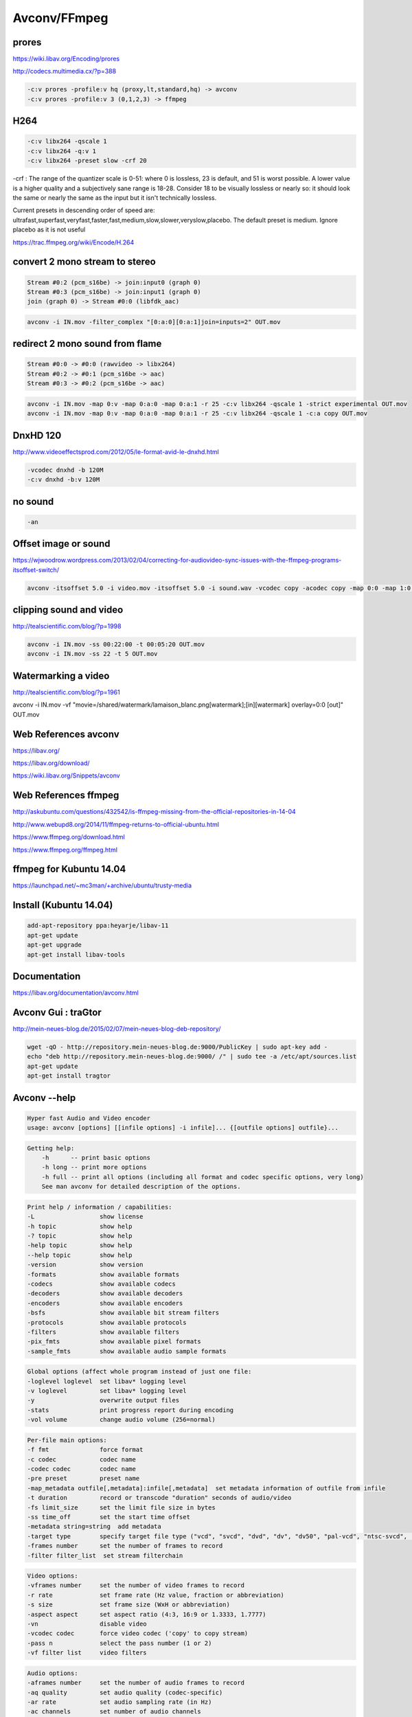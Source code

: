 Avconv/FFmpeg
=============

.. image:: /images/libav.png
  :scale: 60 %
.. image:: /images/ffmpeg.png
  :scale: 40 %

**prores**
...........

https://wiki.libav.org/Encoding/prores

http://codecs.multimedia.cx/?p=388

.. code:: tcsh
  
  -c:v prores -profile:v hq (proxy,lt,standard,hq) -> avconv
  -c:v prores -profile:v 3 (0,1,2,3) -> ffmpeg

**H264**
.........

.. code:: tcsh

  -c:v libx264 -qscale 1
  -c:v libx264 -q:v 1
  -c:v libx264 -preset slow -crf 20 
  
-crf : The range of the quantizer scale is 0-51: where 0 is lossless, 23 is default, and 51 is worst possible. 
A lower value is a higher quality and a subjectively sane range is 18-28. 
Consider 18 to be visually lossless or nearly so: 
it should look the same or nearly the same as the input but it isn't technically lossless.

Current presets in descending order of speed are: ultrafast,superfast,veryfast,faster,fast,medium,slow,slower,veryslow,placebo. 
The default preset is medium. Ignore placebo as it is not useful

https://trac.ffmpeg.org/wiki/Encode/H.264

**convert 2 mono stream to stereo**
...................................

.. code:: tcsh

  Stream #0:2 (pcm_s16be) -> join:input0 (graph 0)
  Stream #0:3 (pcm_s16be) -> join:input1 (graph 0)
  join (graph 0) -> Stream #0:0 (libfdk_aac)
  
.. code:: tcsh

  avconv -i IN.mov -filter_complex "[0:a:0][0:a:1]join=inputs=2" OUT.mov

**redirect 2 mono sound from flame**
....................................

.. code:: tcsh

  Stream #0:0 -> #0:0 (rawvideo -> libx264)
  Stream #0:2 -> #0:1 (pcm_s16be -> aac)
  Stream #0:3 -> #0:2 (pcm_s16be -> aac)

.. code:: tcsh

  avconv -i IN.mov -map 0:v -map 0:a:0 -map 0:a:1 -r 25 -c:v libx264 -qscale 1 -strict experimental OUT.mov
  avconv -i IN.mov -map 0:v -map 0:a:0 -map 0:a:1 -r 25 -c:v libx264 -qscale 1 -c:a copy OUT.mov

**DnxHD 120**
.............

.. image:: /images/tabdnx.jpg

http://www.videoeffectsprod.com/2012/05/le-format-avid-le-dnxhd.html

.. code:: tcsh

  -vcodec dnxhd -b 120M
  -c:v dnxhd -b:v 120M
  
**no sound** 
............

.. code:: tcsh

  -an

**Offset image or sound**
.........................

https://wjwoodrow.wordpress.com/2013/02/04/correcting-for-audiovideo-sync-issues-with-the-ffmpeg-programs-itsoffset-switch/

.. code:: tcsh

  avconv -itsoffset 5.0 -i video.mov -itsoffset 5.0 -i sound.wav -vcodec copy -acodec copy -map 0:0 -map 1:0 out.mov
  
**clipping sound and video**
............................

http://tealscientific.com/blog/?p=1998

.. code:: tcsh

  avconv -i IN.mov -ss 00:22:00 -t 00:05:20 OUT.mov
  avconv -i IN.mov -ss 22 -t 5 OUT.mov
  
**Watermarking a video**
........................

http://tealscientific.com/blog/?p=1961

avconv -i IN.mov -vf "movie=/shared/watermark/lamaison_blanc.png[watermark];[in][watermark] overlay=0:0 [out]" OUT.mov

Web References **avconv**
.........................

https://libav.org/

https://libav.org/download/

https://wiki.libav.org/Snippets/avconv

Web References **ffmpeg**
.........................

http://askubuntu.com/questions/432542/is-ffmpeg-missing-from-the-official-repositories-in-14-04

http://www.webupd8.org/2014/11/ffmpeg-returns-to-official-ubuntu.html

https://www.ffmpeg.org/download.html

https://www.ffmpeg.org/ffmpeg.html

ffmpeg for Kubuntu 14.04
........................

https://launchpad.net/~mc3man/+archive/ubuntu/trusty-media

Install (Kubuntu 14.04)
.......................

.. code:: tcsh

  add-apt-repository ppa:heyarje/libav-11 
  apt-get update
  apt-get upgrade
  apt-get install libav-tools
  
Documentation
.............

https://libav.org/documentation/avconv.html

Avconv Gui : traGtor
....................

.. image:: /images/tragtor.jpg

http://mein-neues-blog.de/2015/02/07/mein-neues-blog-deb-repository/

.. code:: tcsh

  wget -qO - http://repository.mein-neues-blog.de:9000/PublicKey | sudo apt-key add -
  echo "deb http://repository.mein-neues-blog.de:9000/ /" | sudo tee -a /etc/apt/sources.list
  apt-get update
  apt-get install tragtor

Avconv --help
.............

.. code:: tcsh

   Hyper fast Audio and Video encoder
   usage: avconv [options] [[infile options] -i infile]... {[outfile options] outfile}...
   
.. code:: tcsh

   Getting help:
       -h      -- print basic options
       -h long -- print more options
       -h full -- print all options (including all format and codec specific options, very long)
       See man avconv for detailed description of the options.
       
.. code:: tcsh

   Print help / information / capabilities:
   -L                  show license
   -h topic            show help
   -? topic            show help
   -help topic         show help
   --help topic        show help
   -version            show version
   -formats            show available formats
   -codecs             show available codecs
   -decoders           show available decoders
   -encoders           show available encoders
   -bsfs               show available bit stream filters
   -protocols          show available protocols
   -filters            show available filters
   -pix_fmts           show available pixel formats
   -sample_fmts        show available audio sample formats
   
.. code:: tcsh

   Global options (affect whole program instead of just one file:
   -loglevel loglevel  set libav* logging level
   -v loglevel         set libav* logging level
   -y                  overwrite output files
   -stats              print progress report during encoding
   -vol volume         change audio volume (256=normal)
   
.. code:: tcsh

   Per-file main options:
   -f fmt              force format
   -c codec            codec name
   -codec codec        codec name
   -pre preset         preset name
   -map_metadata outfile[,metadata]:infile[,metadata]  set metadata information of outfile from infile
   -t duration         record or transcode "duration" seconds of audio/video
   -fs limit_size      set the limit file size in bytes
   -ss time_off        set the start time offset
   -metadata string=string  add metadata
   -target type        specify target file type ("vcd", "svcd", "dvd", "dv", "dv50", "pal-vcd", "ntsc-svcd", ...)
   -frames number      set the number of frames to record
   -filter filter_list  set stream filterchain
   
.. code:: tcsh

   Video options:
   -vframes number     set the number of video frames to record
   -r rate             set frame rate (Hz value, fraction or abbreviation)
   -s size             set frame size (WxH or abbreviation)
   -aspect aspect      set aspect ratio (4:3, 16:9 or 1.3333, 1.7777)
   -vn                 disable video
   -vcodec codec       force video codec ('copy' to copy stream)
   -pass n             select the pass number (1 or 2)
   -vf filter list     video filters
   
.. code:: tcsh

   Audio options:
   -aframes number     set the number of audio frames to record
   -aq quality         set audio quality (codec-specific)
   -ar rate            set audio sampling rate (in Hz)
   -ac channels        set number of audio channels
   -an                 disable audio
   -acodec codec       force audio codec ('copy' to copy stream)
   -vol volume         change audio volume (256=normal)
   -af filter list     audio filters
   
.. code:: tcsh

   Subtitle options:
   -sn                 disable subtitle
   -scodec codec       force subtitle codec ('copy' to copy stream)
   -stag fourcc/tag    force subtitle tag/fourcc
   
Codecs
......

.. code:: tcsh

   Codecs:
    D..... = Decoding supported
    .E.... = Encoding supported
    ..V... = Video codec
    ..A... = Audio codec
    ..S... = Subtitle codec
    ...I.. = Intra frame-only codec
    ....L. = Lossy compression
    .....S = Lossless compression
    -------
   DEV.L. mpeg1video           MPEG-1 video
   DEV.L. mpeg2video           MPEG-2 video
   D.V.L. mpegvideo_xvmc       MPEG-1/2 video XvMC (X-Video Motion Compensation)
   DEV.L. h261                 H.261
   DEV.L. h263                 H.263 / H.263-1996, H.263+ / H.263-1998 / H.263 version 2
   DEV.L. rv10                 RealVideo 1.0
   DEV.L. rv20                 RealVideo 2.0
   DEVIL. mjpeg                Motion JPEG
   D.VIL. mjpegb               Apple MJPEG-B
   DEV.L. mpeg4                MPEG-4 part 2 (encoders: mpeg4 libxvid )
   DEVI.S rawvideo             raw video
   D.V.L. msmpeg4v1            MPEG-4 part 2 Microsoft variant version 1
   DEV.L. msmpeg4v2            MPEG-4 part 2 Microsoft variant version 2
   DEV.L. msmpeg4v3            MPEG-4 part 2 Microsoft variant version 3 (decoders: msmpeg4 ) (encoders: msmpeg4 )
   DEV.L. wmv1                 Windows Media Video 7
   DEV.L. wmv2                 Windows Media Video 8
   .EV.L. h263p                H.263+ / H.263-1998 / H.263 version 2
   D.V.L. h263i                Intel H.263
   DEV.L. flv1                 FLV / Sorenson Spark / Sorenson H.263 (Flash Video) (decoders: flv ) (encoders: flv )
   DEV.L. svq1                 Sorenson Vector Quantizer 1 / Sorenson Video 1 / SVQ1
   D.V.L. svq3                 Sorenson Vector Quantizer 3 / Sorenson Video 3 / SVQ3
   DEVIL. dvvideo              DV (Digital Video)
   DEVI.S huffyuv              HuffYUV
   D.VIL. cyuv                 Creative YUV (CYUV)
   DEV.LS h264                 H.264 / AVC / MPEG-4 AVC / MPEG-4 part 10 (encoders: libx264 )
   D.V.L. indeo3               Intel Indeo 3
   D.V.L. vp3                  On2 VP3
   DEV.L. theora               Theora (encoders: libtheora )
   DEVIL. asv1                 ASUS V1
   DEVIL. asv2                 ASUS V2
   DEV..S ffv1                 FFmpeg video codec #1
   D.V.L. 4xm                  4X Movie
   D.VIL. vcr1                 ATI VCR1
   DEVIL. cljr                 Cirrus Logic AccuPak
   D.VIL. mdec                 Sony PlayStation MDEC (Motion DECoder)
   DEV.L. roq                  id RoQ video (decoders: roqvideo ) (encoders: roqvideo )
   D.V.L. interplayvideo       Interplay MVE video
   D.V.L. xan_wc3              Wing Commander III / Xan
   D.V.L. xan_wc4              Wing Commander IV / Xxan
   D.V.L. rpza                 QuickTime video (RPZA)
   D.V.L. cinepak              Cinepak
   D.V.L. ws_vqa               Westwood Studios VQA (Vector Quantized Animation) video (decoders: vqavideo )
   D.V..S msrle                Microsoft RLE
   D.V.L. msvideo1             Microsoft Video 1
   D.V.L. idcin                id Quake II CIN video (decoders: idcinvideo )
   D.VI.S 8bps                 QuickTime 8BPS video
   D.V.L. smc                  QuickTime Graphics (SMC)
   D.V..S flic                 Autodesk Animator Flic video
   D.V.L. truemotion1          Duck TrueMotion 1.0
   D.V.L. vmdvideo             Sierra VMD video
   D.VI.S mszh                 LCL (LossLess Codec Library) MSZH
   DEVI.S zlib                 LCL (LossLess Codec Library) ZLIB
   DEV..S qtrle                QuickTime Animation (RLE) video
   D.V..S tscc                 TechSmith Screen Capture Codec (decoders: camtasia )
   D.V.L. ulti                 IBM UltiMotion (decoders: ultimotion )
   D.VI.S qdraw                Apple QuickDraw
   D.VIL. vixl                 Miro VideoXL (decoders: xl )
   D.V.L. qpeg                 Q-team QPEG
   DEVI.S ffvhuff              Huffyuv FFmpeg variant
   D.V.L. rv30                 RealVideo 3.0
   D.V.L. rv40                 RealVideo 4.0
   D.V.L. vc1                  SMPTE VC-1
   D.V.L. wmv3                 Windows Media Video 9
   D.VI.S loco                 LOCO
   D.VIL. wnv1                 Winnov WNV1
   D.V..S aasc                 Autodesk RLE
   D.V.L. indeo2               Intel Indeo 2
   D.V..S fraps                Fraps
   D.V.L. truemotion2          Duck TrueMotion 2.0
   DEVI.S bmp                  BMP (Windows and OS/2 bitmap)
   D.V..S cscd                 CamStudio (decoders: camstudio )
   D.V.L. mmvideo              American Laser Games MM Video
   DEV..S zmbv                 Zip Motion Blocks Video
   D.V.L. avs                  AVS (Audio Video Standard) video
   D.V.L. smackvideo           Smacker video (decoders: smackvid )
   D.V.L. nuv                  NuppelVideo/RTJPEG
   D.V.L. kmvc                 Karl Morton's video codec
   DEV..S flashsv              Flash Screen Video v1
   D.V.L. cavs                 Chinese AVS (Audio Video Standard) (AVS1-P2, JiZhun profile)
   DEVILS jpeg2000             JPEG 2000 (decoders: jpeg2000 libopenjpeg ) (encoders: libopenjpeg )
   D.V..S vmnc                 VMware Screen Codec / VMware Video
   D.V.L. vp5                  On2 VP5
   D.V.L. vp6                  On2 VP6
   D.V.L. vp6f                 On2 VP6 (Flash version)
   D.V.L. dsicinvideo          Delphine Software International CIN video
   D.V.L. tiertexseqvideo      Tiertex Limited SEQ video
   D.V..S dxa                  Feeble Files/ScummVM DXA
   DEVIL. dnxhd                VC3/DNxHD
   D.VIL. thp                  Nintendo Gamecube THP video
   D.V.L. c93                  Interplay C93
   D.V.L. bethsoftvid          Bethesda VID video
   D.V.L. vp6a                 On2 VP6 (Flash version, with alpha channel)
   D.VIL. amv                  AMV Video
   D.V.L. vb                   Beam Software VB
   D.V.L. indeo4               Intel Indeo Video Interactive 4
   D.V.L. indeo5               Intel Indeo Video Interactive 5
   D.V.L. mimic                Mimic
   D.VIL. rl2                  RL2 video
   D.V.L. escape124            Escape 124
   DEV.LS dirac                Dirac (decoders: libschroedinger ) (encoders: libschroedinger )
   D.V.L. bfi                  Brute Force & Ignorance
   D.V.L. cmv                  Electronic Arts CMV video (decoders: eacmv )
   D.V.L. motionpixels         Motion Pixels video
   D.V.L. tgv                  Electronic Arts TGV video (decoders: eatgv )
   D.V.L. tgq                  Electronic Arts TGQ video (decoders: eatgq )
   D.V.L. tqi                  Electronic Arts TQI video (decoders: eatqi )
   D.VIL. aura                 Auravision AURA
   D.VIL. aura2                Auravision Aura 2
   D.VI.S v210x                Uncompressed 4:2:2 10-bit
   D.VIL. tmv                  8088flex TMV
   DEVI.S v210                 Uncompressed 4:2:2 10-bit
   D.V.L. mad                  Electronic Arts Madcow Video (decoders: eamad )
   D.VI.S frwu                 Forward Uncompressed
   D.V.L. flashsv2             Flash Screen Video v2
   D.V.L. cdgraphics           CD Graphics video
   D.VI.S r210                 Uncompressed RGB 10-bit
   D.V.L. anm                  Deluxe Paint Animation
   D.V.L. binkvideo            Bink video
   D.V.L. iff_ilbm             IFF ILBM
   D.V.L. iff_byterun1         IFF ByteRun1
   D.V.L. kgv1                 Kega Game Video
   D.V.L. yop                  Psygnosis YOP Video
   DEV.L. vp8                  On2 VP8 (decoders: vp8 libvpx ) (encoders: libvpx )
   DEV.L. vp9                  Google VP9 (decoders: vp9 libvpx-vp9 ) (encoders: libvpx-vp9 )
   D.VIL. pictor               Pictor/PC Paint
   .EVIL. a64_multi            Multicolor charset for Commodore 64 (encoders: a64multi )
   .EVIL. a64_multi5           Multicolor charset for Commodore 64, extended with 5th color (colram) (encoders: a64multi5 )
   D.VI.S r10k                 AJA Kona 10-bit RGB Codec
   D.VIL. mvc1                 Silicon Graphics Motion Video Compressor 1
   D.VIL. mvc2                 Silicon Graphics Motion Video Compressor 2
   D.V.L. mxpeg                Mobotix MxPEG video
   D.VI.S lagarith             Lagarith lossless
   DEVIL. prores               Apple ProRes (iCodec Pro)
   D.VIL. jv                   Bitmap Brothers JV video
   D.V.L. dfa                  Chronomaster DFA
   DEVI.S utvideo              Ut Video
   D.V..S bmv_video            Discworld II BMV video
   D.VI.S vble                 VBLE Lossless Codec
   D.VI.S dxtory               Dxtory
   DEVI.S v410                 Uncompressed 4:4:4 10-bit
   D.V.L. cdxl                 Commodore CDXL video
   D.V..S zerocodec            ZeroCodec Lossless Video
   D.V.L. mss1                 MS Screen 1
   D.V.L. msa1                 MS ATC Screen
   D.V.L. tscc2                TechSmith Screen Codec 2
   D.V.L. mts2                 MS Expression Encoder Screen
   D.VI.S cllc                 Canopus Lossless Codec
   D.VIL. mss2                 MS Windows Media Video V9 Screen
   D.VIL. aic                  Apple Intermediate Codec
   D.V.L. escape130            Escape 130
   D.V.L. g2m                  Go2Meeting
   D.V.L. hnm4video            HNM 4 video
   D.V.L. hevc                 HEVC (High Efficiency Video Coding)
   D.V.L. fic                  Mirillis FIC
   D.V.L. paf_video            Amazing Studio Packed Animation File Video
   D.V.L. vp7                  On2 VP7
   D.V.L. sanm                 LucasArts SANM video
   D.VI.S sgirle               SGI RLE 8-bit
   DEVI.S alias_pix            Alias/Wavefront PIX image
   D.V.L. ansi                 ASCII/ANSI art
   D.VI.S brender_pix          BRender PIX image
   DEVI.S dpx                  DPX image
   D.VILS exr                  OpenEXR image
   DEV..S gif                  GIF (Graphics Interchange Format)
   DEVILS jpegls               JPEG-LS
   .EVI.S ljpeg                Lossless JPEG
   DEVI.S pam                  PAM (Portable AnyMap) image
   DEVI.S pbm                  PBM (Portable BitMap) image
   DEVI.S pcx                  PC Paintbrush PCX image
   DEVI.S pgm                  PGM (Portable GrayMap) image
   DEVI.S pgmyuv               PGMYUV (Portable GrayMap YUV) image
   DEV..S png                  PNG (Portable Network Graphics) image
   DEVI.S ppm                  PPM (Portable PixelMap) image
   D.VIL. ptx                  V.Flash PTX image
   DEVI.S sgi                  SGI image
   D.VIL. sp5x                 Sunplus JPEG (SP5X)
   DEVI.S sunrast              Sun Rasterfile image
   DEVI.S targa                Truevision Targa image
   DEVI.S tiff                 TIFF image
   D.VIL. txd                  Renderware TXD (TeXture Dictionary) image
   D.V.L. vc1image             Windows Media Video 9 Image v2
   D.VILS webp                 WebP
   D.V.L. wmv3image            Windows Media Video 9 Image
   DEVI.S xbm                  XBM (X BitMap) image
   DEVI.S xwd                  XWD (X Window Dump) image
   DEA..S pcm_s16le            PCM signed 16-bit little-endian
   DEA..S pcm_s16be            PCM signed 16-bit big-endian
   DEA..S pcm_u16le            PCM unsigned 16-bit little-endian
   DEA..S pcm_u16be            PCM unsigned 16-bit big-endian
   DEA..S pcm_s8               PCM signed 8-bit
   DEA..S pcm_u8               PCM unsigned 8-bit
   DEA... pcm_mulaw            PCM mu-law
   DEA... pcm_alaw             PCM A-law
   DEA..S pcm_s32le            PCM signed 32-bit little-endian
   DEA..S pcm_s32be            PCM signed 32-bit big-endian
   DEA..S pcm_u32le            PCM unsigned 32-bit little-endian
   DEA..S pcm_u32be            PCM unsigned 32-bit big-endian
   DEA..S pcm_s24le            PCM signed 24-bit little-endian
   DEA..S pcm_s24be            PCM signed 24-bit big-endian
   DEA..S pcm_u24le            PCM unsigned 24-bit little-endian
   DEA..S pcm_u24be            PCM unsigned 24-bit big-endian
   DEA..S pcm_s24daud          PCM D-Cinema audio signed 24-bit
   D.A.L. pcm_zork             PCM Zork
   D.A..S pcm_s16le_planar     PCM 16-bit little-endian planar
   D.A..S pcm_s24le_planar     PCM signed 24-bit little-endian planar
   D.A..S pcm_s32le_planar     PCM signed 32-bit little-endian planar
   D.A..S pcm_dvd              PCM signed 20|24-bit big-endian
   DEA..S pcm_f32be            PCM 32-bit floating point big-endian
   DEA..S pcm_f32le            PCM 32-bit floating point little-endian
   DEA..S pcm_f64be            PCM 64-bit floating point big-endian
   DEA..S pcm_f64le            PCM 64-bit floating point little-endian
   D.A..S pcm_bluray           PCM signed 16|20|24-bit big-endian for Blu-ray media
   D.A..S pcm_lxf              PCM signed 20-bit little-endian planar
   D.A.L. s302m                SMPTE 302M
   D.A..S pcm_s8_planar        PCM signed 8-bit planar
   DEA.L. adpcm_ima_qt         ADPCM IMA QuickTime
   DEA.L. adpcm_ima_wav        ADPCM IMA WAV
   D.A.L. adpcm_ima_dk3        ADPCM IMA Duck DK3
   D.A.L. adpcm_ima_dk4        ADPCM IMA Duck DK4
   D.A.L. adpcm_ima_ws         ADPCM IMA Westwood
   D.A.L. adpcm_ima_smjpeg     ADPCM IMA Loki SDL MJPEG
   DEA.L. adpcm_ms             ADPCM Microsoft
   D.A.L. adpcm_4xm            ADPCM 4X Movie
   D.A.L. adpcm_xa             ADPCM CDROM XA
   DEA.L. adpcm_adx            SEGA CRI ADX ADPCM
   D.A.L. adpcm_ea             ADPCM Electronic Arts
   DEA.L. adpcm_g726           G.726 ADPCM (decoders: g726 ) (encoders: g726 )
   D.A.L. adpcm_ct             ADPCM Creative Technology
   DEA.L. adpcm_swf            ADPCM Shockwave Flash
   DEA.L. adpcm_yamaha         ADPCM Yamaha
   D.A.L. adpcm_sbpro_4        ADPCM Sound Blaster Pro 4-bit
   D.A.L. adpcm_sbpro_3        ADPCM Sound Blaster Pro 2.6-bit
   D.A.L. adpcm_sbpro_2        ADPCM Sound Blaster Pro 2-bit
   D.A.L. adpcm_thp            ADPCM Nintendo Gamecube THP
   D.A.L. adpcm_ima_amv        ADPCM IMA AMV
   D.A.L. adpcm_ea_r1          ADPCM Electronic Arts R1
   D.A.L. adpcm_ea_r3          ADPCM Electronic Arts R3
   D.A.L. adpcm_ea_r2          ADPCM Electronic Arts R2
   D.A.L. adpcm_ima_ea_sead    ADPCM IMA Electronic Arts SEAD
   D.A.L. adpcm_ima_ea_eacs    ADPCM IMA Electronic Arts EACS
   D.A.L. adpcm_ea_xas         ADPCM Electronic Arts XAS
   D.A.L. adpcm_ea_maxis_xa    ADPCM Electronic Arts Maxis CDROM XA
   D.A.L. adpcm_ima_iss        ADPCM IMA Funcom ISS
   DEA.L. adpcm_g722           G.722 ADPCM (decoders: g722 ) (encoders: g722 )
   D.A.L. adpcm_ima_apc        ADPCM IMA CRYO APC
   D.A.L. adpcm_vima           LucasArts VIMA audio
   D.A.L. amr_nb               AMR-NB (Adaptive Multi-Rate NarrowBand) (decoders: amrnb )
   D.A.L. amr_wb               AMR-WB (Adaptive Multi-Rate WideBand) (decoders: amrwb )
   DEA.L. ra_144               RealAudio 1.0 (14.4K) (decoders: real_144 ) (encoders: real_144 )
   D.A.L. ra_288               RealAudio 2.0 (28.8K) (decoders: real_288 )
   DEA.L. roq_dpcm             DPCM id RoQ
   D.A.L. interplay_dpcm       DPCM Interplay
   D.A.L. xan_dpcm             DPCM Xan
   D.A.L. sol_dpcm             DPCM Sol
   DEA.L. mp2                  MP2 (MPEG audio layer 2) (decoders: mp2 mp2float )
   DEA.L. mp3                  MP3 (MPEG audio layer 3) (decoders: mp3 mp3float ) (encoders: libmp3lame )
   DEA.L. aac                  AAC (Advanced Audio Coding)
   DEA.L. ac3                  ATSC A/52A (AC-3) (encoders: ac3 ac3_fixed )
   D.A.LS dts                  DCA (DTS Coherent Acoustics) (decoders: dca )
   DEA.L. vorbis               Vorbis (encoders: vorbis libvorbis )
   ..A.L. dvaudio              DV audio
   DEA.L. wmav1                Windows Media Audio 1
   DEA.L. wmav2                Windows Media Audio 2
   D.A.L. mace3                MACE (Macintosh Audio Compression/Expansion) 3:1
   D.A.L. mace6                MACE (Macintosh Audio Compression/Expansion) 6:1
   D.A.L. vmdaudio             Sierra VMD audio
   DEA..S flac                 FLAC (Free Lossless Audio Codec)
   D.A.L. mp3adu               ADU (Application Data Unit) MP3 (MPEG audio layer 3) (decoders: mp3adu mp3adufloat )
   D.A.L. mp3on4               MP3onMP4 (decoders: mp3on4 mp3on4float )
   D.A..S shorten              Shorten
   DEA..S alac                 ALAC (Apple Lossless Audio Codec)
   D.A.L. westwood_snd1        Westwood Audio (SND1) (decoders: ws_snd1 )
   DEA.L. gsm                  GSM (decoders: gsm libgsm ) (encoders: libgsm )
   D.A.L. qdm2                 QDesign Music Codec 2
   D.A.L. cook                 Cook / Cooker / Gecko (RealAudio G2)
   D.A.L. truespeech           DSP Group TrueSpeech
   D.A..S tta                  TTA (True Audio)
   D.A.L. smackaudio           Smacker audio (decoders: smackaud )
   D.A.L. qcelp                QCELP / PureVoice
   D.A.LS wavpack              WavPack
   D.A.L. dsicinaudio          Delphine Software International CIN audio
   D.A.L. imc                  IMC (Intel Music Coder)
   D.A.L. musepack7            Musepack SV7 (decoders: mpc7 )
   D.A..S mlp                  MLP (Meridian Lossless Packing)
   DEA.L. gsm_ms               GSM Microsoft variant (decoders: gsm_ms libgsm_ms ) (encoders: libgsm_ms )
   D.A.L. atrac3               ATRAC3 (Adaptive TRansform Acoustic Coding 3)
   ..A.L. voxware              Voxware RT29 Metasound
   D.A..S ape                  Monkey's Audio
   DEA.L. nellymoser           Nellymoser Asao
   D.A.L. musepack8            Musepack SV8 (decoders: mpc8 )
   DEA.L. speex                Speex (decoders: libspeex ) (encoders: libspeex )
   D.A.L. wmavoice             Windows Media Audio Voice
   D.A.L. wmapro               Windows Media Audio 9 Professional
   D.A..S wmalossless          Windows Media Audio Lossless
   D.A.L. atrac3p              ATRAC3+ (Adaptive TRansform Acoustic Coding 3+) (decoders: atrac3plus )
   DEA.L. eac3                 ATSC A/52B (AC-3, E-AC-3)
   D.A.L. sipr                 RealAudio SIPR / ACELP.NET
   D.A.L. mp1                  MP1 (MPEG audio layer 1) (decoders: mp1 mp1float )
   D.A.L. twinvq               VQF TwinVQ
   D.A..S truehd               TrueHD
   D.A..S mp4als               MPEG-4 Audio Lossless Coding (ALS) (decoders: als )
   D.A.L. atrac1               ATRAC1 (Adaptive TRansform Acoustic Coding)
   D.A.L. binkaudio_rdft       Bink Audio (RDFT)
   D.A.L. binkaudio_dct        Bink Audio (DCT)
   D.A.L. aac_latm             AAC LATM (Advanced Audio Coding LATM syntax)
   ..A.L. qdmc                 QDesign Music
   ..A.L. celt                 Constrained Energy Lapped Transform (CELT)
   D.A.L. g723_1               G.723.1
   ..A.L. g729                 G.729
   D.A.L. 8svx_exp             8SVX exponential
   D.A.L. 8svx_fib             8SVX fibonacci
   D.A.L. bmv_audio            Discworld II BMV audio
   D.A..S ralf                 RealAudio Lossless
   D.A.L. iac                  IAC (Indeo Audio Coder)
   ..A.L. ilbc                 iLBC (Internet Low Bitrate Codec)
   DEA.L. opus                 Opus (Opus Interactive Audio Codec) (decoders: opus libopus ) (encoders: libopus )
   DEA.L. comfortnoise         RFC 3389 Comfort Noise
   D.A..S tak                  TAK (Tom's lossless Audio Kompressor)
   D.A.L. metasound            Voxware MetaSound
   D.A.L. paf_audio            Amazing Studio Packed Animation File Audio
   D.A.L. avc                  On2 Audio for Video Codec (decoders: on2avc )
   DES... dvd_subtitle         DVD subtitles (decoders: dvdsub ) (encoders: dvdsub )
   DES... dvb_subtitle         DVB subtitles (decoders: dvbsub ) (encoders: dvbsub )
   ..S... text                 raw UTF-8 text
   DES... xsub                 XSUB
   DES... ssa                  SSA (SubStation Alpha) / ASS (Advanced SSA) subtitle (decoders: ass ) (encoders: ass )
   ..S... mov_text             MOV text
   D.S... hdmv_pgs_subtitle    HDMV Presentation Graphic Stream subtitles (decoders: pgssub )
   ..S... dvb_teletext         DVB teletext
   D.S... srt                  SubRip Text

pixel formats
.............

-pix_fmt[:stream_specifier] format (input/output,per-stream)

avconv -pix_fmts

.. code:: tcsh

  Pixel formats:
  I.... = Supported Input  format for conversion
  .O... = Supported Output format for conversion
  ..H.. = Hardware accelerated format
  ...P. = Paletted format  
  ....B = Bitstream format  
  FLAGS NAME            NB_COMPONENTS BITS_PER_PIXEL  
  -----  
  IO... yuv420p                3            12  
  IO... yuyv422                3            16  
  IO... rgb24                  3            24  
  IO... bgr24                  3            24  
  IO... yuv422p                3            16  
  IO... yuv444p                3            24  
  IO... yuv410p                3             9  
  IO... yuv411p                3            12  
  IO... gray                   1             8  
  IO..B monow                  1             1  
  IO..B monob                  1             1  
  I..P. pal8                   1             8  
  IO... yuvj420p               3            12  
  IO... yuvj422p               3            16  
  IO... yuvj444p               3            24  
  ..H.. xvmcmc                 0             0  
  ..H.. xvmcidct               0             0  
  IO... uyvy422                3            16  
  ..... uyyvyy411              3            12  
  IO... bgr8                   3             8  
  .O..B bgr4                   3             4  
  IO... bgr4_byte              3             4  
  IO... rgb8                   3             8  
  .O..B rgb4                   3             4  
  IO... rgb4_byte              3             4  
  IO... nv12                   3            12  
  IO... nv21                   3            12  
  IO... argb                   4            32  
  IO... rgba                   4            32  
  IO... abgr                   4            32  
  IO... bgra                   4            32  
  IO... gray16be               1            16  
  IO... gray16le               1            16  
  IO... yuv440p                3            16  
  IO... yuvj440p               3            16  
  IO... yuva420p               4            20  
  ..H.. vdpau_h264             0             0  
  ..H.. vdpau_mpeg1            0             0  
  ..H.. vdpau_mpeg2            0             0  
  ..H.. vdpau_wmv3             0             0  
  ..H.. vdpau_vc1              0             0  
  IO... rgb48be                3            48  
  IO... rgb48le                3            48  
  IO... rgb565be               3            16  
  IO... rgb565le               3            16  
  IO... rgb555be               3            15  
  IO... rgb555le               3            15  
  IO... bgr565be               3            16  
  IO... bgr565le               3            16  
  IO... bgr555be               3            15  
  IO... bgr555le               3            15  
  ..H.. vaapi_moco             0             0  
  ..H.. vaapi_idct             0             0  
  ..H.. vaapi_vld              0             0  
  IO... yuv420p16le            3            24  
  IO... yuv420p16be            3            24  
  IO... yuv422p16le            3            32  
  IO... yuv422p16be            3            32  
  IO... yuv444p16le            3            48  
  IO... yuv444p16be            3            48  
  ..H.. vdpau_mpeg4            0             0  
  ..H.. dxva2_vld              0             0  
  IO... rgb444le               3            12  
  IO... rgb444be               3            12  
  IO... bgr444le               3            12  
  IO... bgr444be               3            12  
  I.... ya8                    2            16  
  IO... bgr48be                3            48  
  IO... bgr48le                3            48  
  IO... yuv420p9be             3            13  
  IO... yuv420p9le             3            13  
  IO... yuv420p10be            3            15  
  IO... yuv420p10le            3            15  
  IO... yuv422p10be            3            20  
  IO... yuv422p10le            3            20  
  IO... yuv444p9be             3            27  
  IO... yuv444p9le             3            27  
  IO... yuv444p10be            3            30  
  IO... yuv444p10le            3            30  
  IO... yuv422p9be             3            18  
  IO... yuv422p9le             3            18  
  ..H.. vda_vld                0             0  
  IO... gbrp                   3            24  
  IO... gbrp9be                3            27  
  IO... gbrp9le                3            27  
  IO... gbrp10be               3            30  
  IO... gbrp10le               3            30  
  I.... gbrp16be               3            48  
  I.... gbrp16le               3            48  
  IO... yuva422p               4            24  
  IO... yuva444p               4            32  
  IO... yuva420p9be            4            22  
  IO... yuva420p9le            4            22  
  IO... yuva422p9be            4            27  
  IO... yuva422p9le            4            27  
  IO... yuva444p9be            4            36  
  IO... yuva444p9le            4            36  
  IO... yuva420p10be           4            25  
  IO... yuva420p10le           4            25  
  IO... yuva422p10be           4            30  
  IO... yuva422p10le           4            30  
  IO... yuva444p10be           4            40  
  IO... yuva444p10le           4            40  
  IO... yuva420p16be           4            40  
  IO... yuva420p16le           4            40  
  IO... yuva422p16be           4            48  
  IO... yuva422p16le           4            48  
  IO... yuva444p16be           4            64  
  IO... yuva444p16le           4            64  
  ..H.. vdpau                  0             0  
  ..... xyz12le                3            36  
  ..... xyz12be                3            36  
  ..... nv16                   3            16  
  ..... nv20le                 3            20  
  ..... nv20be                 3            20  
  ..... rgba64be               4            64  
  ..... rgba64le               4            64  
  ..... bgra64be               4            64  
  ..... bgra64le               4            64  
  IO... yvyu422                3            16  
  ..H.. vda                    0             0  
  I.... ya16be                 2            32  
  I.... ya16le                 2            32  
  